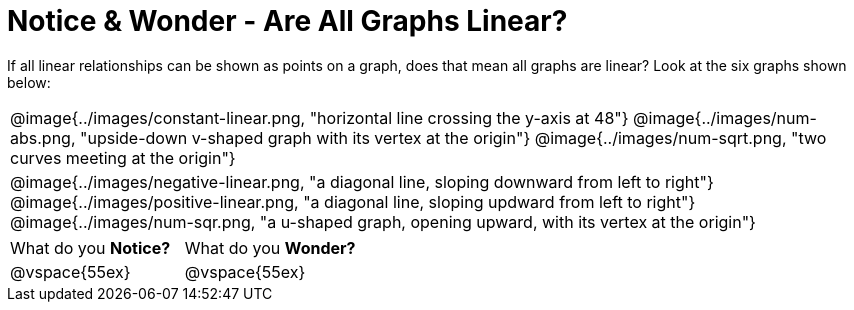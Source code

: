 = Notice & Wonder - Are All Graphs Linear?

++++
<style>
#content .graph-table img { width: 32%; }
#content table .MathJax * { font-size: 0.7rem; }
#content .sideways-pyret-table td, .sideways-pyret-table th {
	padding: 0px !important;
	vertical-align: middle !important;
	text-align: center !important;
	min-height: 3rem;
}
</style>
++++

If all linear relationships can be shown as points on a graph, does that mean all graphs are linear? Look at the six graphs shown below:

[.graph-table, stripes="none", frame="none"]
|===

| @image{../images/constant-linear.png, "horizontal line crossing the y-axis at 48"}
  @image{../images/num-abs.png, "upside-down v-shaped graph with its vertex at the origin"}
  @image{../images/num-sqrt.png, "two curves meeting at the origin"}

| @image{../images/negative-linear.png, "a diagonal line, sloping downward from left to right"}
  @image{../images/positive-linear.png, "a diagonal line, sloping updward from left to right"}
  @image{../images/num-sqr.png, "a u-shaped graph, opening upward, with its vertex at the origin"}
|===

[cols="1,1"]
|===
|What do you *Notice?*
|What do you *Wonder?*
|@vspace{55ex}
|@vspace{55ex}
|===

